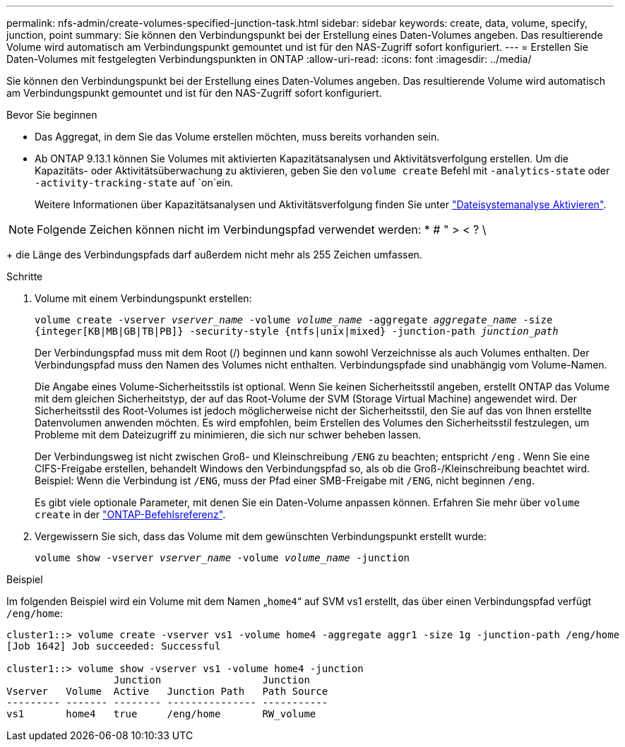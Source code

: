 ---
permalink: nfs-admin/create-volumes-specified-junction-task.html 
sidebar: sidebar 
keywords: create, data, volume, specify, junction, point 
summary: Sie können den Verbindungspunkt bei der Erstellung eines Daten-Volumes angeben. Das resultierende Volume wird automatisch am Verbindungspunkt gemountet und ist für den NAS-Zugriff sofort konfiguriert. 
---
= Erstellen Sie Daten-Volumes mit festgelegten Verbindungspunkten in ONTAP
:allow-uri-read: 
:icons: font
:imagesdir: ../media/


[role="lead"]
Sie können den Verbindungspunkt bei der Erstellung eines Daten-Volumes angeben. Das resultierende Volume wird automatisch am Verbindungspunkt gemountet und ist für den NAS-Zugriff sofort konfiguriert.

.Bevor Sie beginnen
* Das Aggregat, in dem Sie das Volume erstellen möchten, muss bereits vorhanden sein.
* Ab ONTAP 9.13.1 können Sie Volumes mit aktivierten Kapazitätsanalysen und Aktivitätsverfolgung erstellen. Um die Kapazitäts- oder Aktivitätsüberwachung zu aktivieren, geben Sie den `volume create` Befehl mit `-analytics-state` oder `-activity-tracking-state` auf `on`ein.
+
Weitere Informationen über Kapazitätsanalysen und Aktivitätsverfolgung finden Sie unter https://docs.netapp.com/us-en/ontap/task_nas_file_system_analytics_enable.html["Dateisystemanalyse Aktivieren"].




NOTE: Folgende Zeichen können nicht im Verbindungspfad verwendet werden: * # " > < ? \

+ die Länge des Verbindungspfads darf außerdem nicht mehr als 255 Zeichen umfassen.

.Schritte
. Volume mit einem Verbindungspunkt erstellen:
+
`volume create -vserver _vserver_name_ -volume _volume_name_ -aggregate _aggregate_name_ -size {integer[KB|MB|GB|TB|PB]} -security-style {ntfs|unix|mixed} -junction-path _junction_path_`

+
Der Verbindungspfad muss mit dem Root (/) beginnen und kann sowohl Verzeichnisse als auch Volumes enthalten. Der Verbindungspfad muss den Namen des Volumes nicht enthalten. Verbindungspfade sind unabhängig vom Volume-Namen.

+
Die Angabe eines Volume-Sicherheitsstils ist optional. Wenn Sie keinen Sicherheitsstil angeben, erstellt ONTAP das Volume mit dem gleichen Sicherheitstyp, der auf das Root-Volume der SVM (Storage Virtual Machine) angewendet wird. Der Sicherheitsstil des Root-Volumes ist jedoch möglicherweise nicht der Sicherheitsstil, den Sie auf das von Ihnen erstellte Datenvolumen anwenden möchten. Es wird empfohlen, beim Erstellen des Volumes den Sicherheitsstil festzulegen, um Probleme mit dem Dateizugriff zu minimieren, die sich nur schwer beheben lassen.

+
Der Verbindungsweg ist nicht zwischen Groß- und Kleinschreibung `/ENG` zu beachten; entspricht `/eng` . Wenn Sie eine CIFS-Freigabe erstellen, behandelt Windows den Verbindungspfad so, als ob die Groß-/Kleinschreibung beachtet wird. Beispiel: Wenn die Verbindung ist `/ENG`, muss der Pfad einer SMB-Freigabe mit `/ENG`, nicht beginnen `/eng`.

+
Es gibt viele optionale Parameter, mit denen Sie ein Daten-Volume anpassen können. Erfahren Sie mehr über `volume create` in der link:https://docs.netapp.com/us-en/ontap-cli/volume-create.html["ONTAP-Befehlsreferenz"^].

. Vergewissern Sie sich, dass das Volume mit dem gewünschten Verbindungspunkt erstellt wurde:
+
`volume show -vserver _vserver_name_ -volume _volume_name_ -junction`



.Beispiel
Im folgenden Beispiel wird ein Volume mit dem Namen „`home4`“ auf SVM vs1 erstellt, das über einen Verbindungspfad verfügt `/eng/home`:

[listing]
----
cluster1::> volume create -vserver vs1 -volume home4 -aggregate aggr1 -size 1g -junction-path /eng/home
[Job 1642] Job succeeded: Successful

cluster1::> volume show -vserver vs1 -volume home4 -junction
                  Junction                 Junction
Vserver   Volume  Active   Junction Path   Path Source
--------- ------- -------- --------------- -----------
vs1       home4   true     /eng/home       RW_volume
----